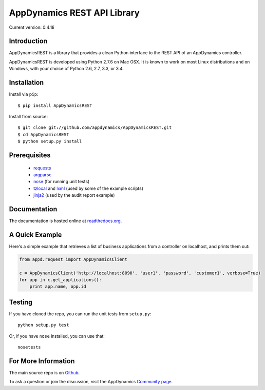 ============================
AppDynamics REST API Library
============================

Current version: 0.4.18


Introduction
------------

AppDynamicsREST is a library that provides a clean Python interface to the
REST API of an AppDynamics controller.

AppDynamicsREST is developed using Python 2.7.6 on Mac OSX. It is known to
work on most Linux distributions and on Windows, with your choice of Python 2.6, 2.7,
3.3, or 3.4.


Installation
------------

Install via ``pip``::

    $ pip install AppDynamicsREST

Install from source::

    $ git clone git://github.com/appdynamics/AppDynamicsREST.git
    $ cd AppDynamicsREST
    $ python setup.py install


Prerequisites
-------------

 * `requests <https://pypi.python.org/pypi/requests>`_
 * `argparse <https://pypi.python.org/pypi/argparse>`_
 * `nose <https://pypi.python.org/pypi/nose>`_ (for running unit tests)
 * `tzlocal <https://pypi.python.org/pypi/tzlocal>`_ and
   `lxml <https://pypi.python.org/pypi/lxml>`_
   (used by some of the example scripts)
 * `jinja2 <https://pypi.python,org/pypi/jinja2>`_ (used by the audit report example)


Documentation
-------------

The documentation is hosted online at readthedocs.org_.


A Quick Example
---------------

Here's a simple example that retrieves a list of business applications
from a controller on localhost, and prints them out:

.. code:: python

    from appd.request import AppDynamicsClient

    c = AppDynamicsClient('http://localhost:8090', 'user1', 'password', 'customer1', verbose=True)
    for app in c.get_applications():
        print app.name, app.id


Testing
-------

If you have cloned the repo, you can run the unit tests from ``setup.py``::

    python setup.py test

Or, if you have ``nose`` installed, you can use that::

    nosetests


For More Information
--------------------

The main source repo is on Github_.

To ask a question or join the discussion, visit the AppDynamics `Community page`_.



.. _AppDynamics: http://www.appdynamics.com/
.. _Github: https://github.com/appdynamics/AppDynamicsREST
.. _Community page: http://community.appdynamics.com/t5/eXchange-Community-AppDynamics/Python-SDK-for-Controller-REST-API/idi-p/917
.. _readthedocs.org: http://appdynamicsrest.readthedocs.org/en/latest/
